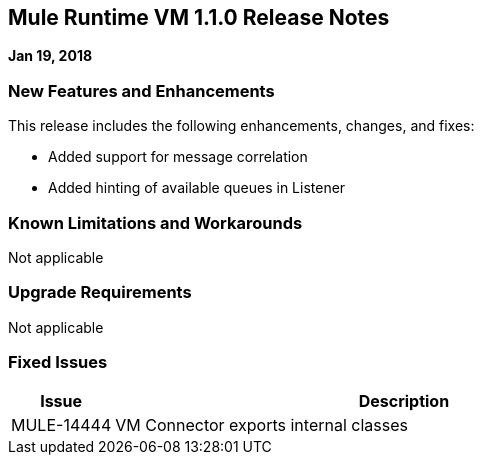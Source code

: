 // Product_Name Version number/date Release Notes
== Mule Runtime VM 1.1.0 Release Notes
:keywords: mule, VM 1.1.0, runtime, release notes

*Jan 19, 2018*

// // <All sections are required. If there is nothing to say, then the body text in the section should read, “Not applicable.”
// <This section lists all the major new features available with this latest version. Do not provide links to documentation and do not use images, which make reusing the release note content more difficult.>
=== New Features and Enhancements

This release includes the following enhancements, changes, and fixes:

* Added support for message correlation
* Added hinting of available queues in Listener


=== Known Limitations and Workarounds

Not applicable

=== Upgrade Requirements

Not applicable

=== Fixed Issues

[%header,cols="15a,85a"]
|===
|Issue |Description
// Fixed Issues
| MULE-14444 | VM Connector exports internal classes
//
// -------------------------------
// - Enhancement Request Issues
// -------------------------------
|===

